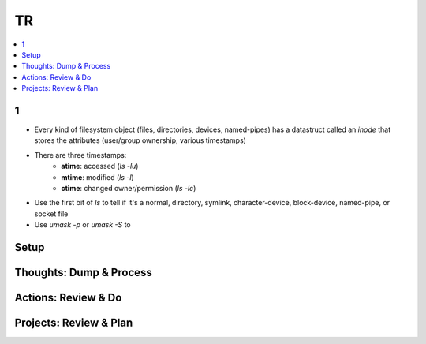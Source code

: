 TR
###############

.. contents::
    :local:
    :depth: 5


1
====
- Every kind of filesystem object (files, directories, devices, named-pipes) has a datastruct called an *inode* that stores the attributes (user/group ownership, various timestamps)
- There are three timestamps:
        - **atime**: accessed (`ls -lu`)
        - **mtime**: modified (`ls -l`)
        - **ctime**: changed owner/permission (`ls -lc`)
- Use the first bit of `ls` to tell if it's a normal, directory, symlink, character-device, block-device, named-pipe, or socket file
- Use `umask -p` or `umask -S` to



Setup
====

Thoughts: Dump & Process 
====

Actions: Review & Do
====

Projects: Review & Plan
====


